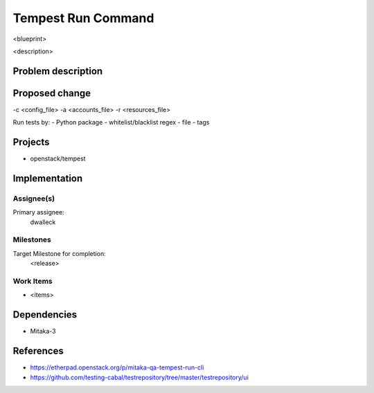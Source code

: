 ..
 This work is licensed under a Creative Commons Attribution 3.0 Unported
 License.
 http://creativecommons.org/licenses/by/3.0/legalcode

..

==================================
 Tempest Run Command
==================================


<blueprint>

<description>


Problem description
===================


Proposed change
===============

-c <config_file>
-a <accounts_file>
-r <resources_file>

Run tests by:
- Python package
- whitelist/blacklist regex
- file
- tags

Projects
========

* openstack/tempest

Implementation
==============

Assignee(s)
-----------

Primary assignee:
  dwalleck

Milestones
----------

Target Milestone for completion:
  <release>

Work Items
----------

- <items>

Dependencies
============

- Mitaka-3

References
==========

- https://etherpad.openstack.org/p/mitaka-qa-tempest-run-cli
- https://github.com/testing-cabal/testrepository/tree/master/testrepository/ui
